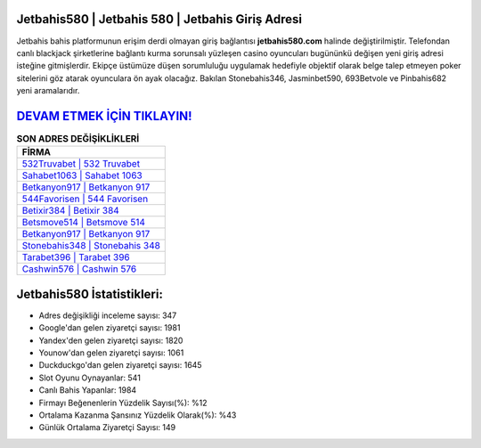 ﻿Jetbahis580 | Jetbahis 580 | Jetbahis Giriş Adresi
===================================

.. image:: images/jetbahis-giris.jpg
   :width: 600
   
Jetbahis bahis platformunun erişim derdi olmayan giriş bağlantısı **jetbahis580.com** halinde değiştirilmiştir. Telefondan canlı blackjack şirketlerine bağlantı kurma sorunsalı yüzleşen casino oyuncuları bugününkü değişen yeni giriş adresi isteğine gitmişlerdir. Ekipçe üstümüze düşen sorumluluğu uygulamak hedefiyle objektif olarak belge talep etmeyen poker sitelerini göz atarak oyunculara ön ayak olacağız. Bakılan Stonebahis346, Jasminbet590, 693Betvole ve Pinbahis682 yeni aramalarıdır.

`DEVAM ETMEK İÇİN TIKLAYIN! <https://urlday.cc/git>`_
==============

.. list-table:: **SON ADRES DEĞİŞİKLİKLERİ**
   :widths: 100
   :header-rows: 1

   * - FİRMA
   * - `532Truvabet | 532 Truvabet <532truvabet-532-truvabet-truvabet-giris-adresi.html>`_
   * - `Sahabet1063 | Sahabet 1063 <sahabet1063-sahabet-1063-sahabet-giris-adresi.html>`_
   * - `Betkanyon917 | Betkanyon 917 <betkanyon917-betkanyon-917-betkanyon-giris-adresi.html>`_	 
   * - `544Favorisen | 544 Favorisen <544favorisen-544-favorisen-favorisen-giris-adresi.html>`_	 
   * - `Betixir384 | Betixir 384 <betixir384-betixir-384-betixir-giris-adresi.html>`_ 
   * - `Betsmove514 | Betsmove 514 <betsmove514-betsmove-514-betsmove-giris-adresi.html>`_
   * - `Betkanyon917 | Betkanyon 917 <betkanyon917-betkanyon-917-betkanyon-giris-adresi.html>`_	 
   * - `Stonebahis348 | Stonebahis 348 <stonebahis348-stonebahis-348-stonebahis-giris-adresi.html>`_
   * - `Tarabet396 | Tarabet 396 <tarabet396-tarabet-396-tarabet-giris-adresi.html>`_
   * - `Cashwin576 | Cashwin 576 <cashwin576-cashwin-576-cashwin-giris-adresi.html>`_
	 
Jetbahis580 İstatistikleri:
===================================	 
* Adres değişikliği inceleme sayısı: 347
* Google'dan gelen ziyaretçi sayısı: 1981
* Yandex'den gelen ziyaretçi sayısı: 1820
* Younow'dan gelen ziyaretçi sayısı: 1061
* Duckduckgo'dan gelen ziyaretçi sayısı: 1645
* Slot Oyunu Oynayanlar: 541
* Canlı Bahis Yapanlar: 1984
* Firmayı Beğenenlerin Yüzdelik Sayısı(%): %12
* Ortalama Kazanma Şansınız Yüzdelik Olarak(%): %43
* Günlük Ortalama Ziyaretçi Sayısı: 149
